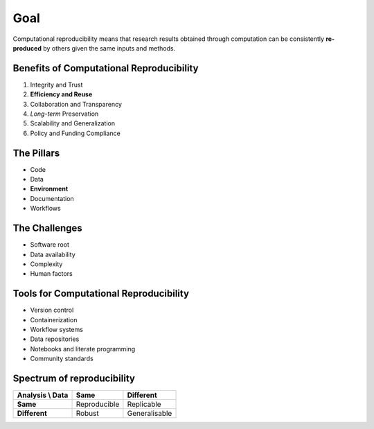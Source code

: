 ====
Goal
====
Computational reproducibility means that research results obtained through computation can be consistently **re-produced** by others  given the same inputs and methods. 

Benefits of Computational Reproducibility
-----------------------------------------

1. Integrity and Trust
2. **Efficiency and Reuse**
3. Collaboration and Transparency
4. `Long-term` Preservation
5. Scalability and Generalization
6. Policy and Funding Compliance

The Pillars
-----------
- Code
- Data
- **Environment**
- Documentation
- Workflows

The Challenges
--------------

- Software root
- Data availability
- Complexity
- Human factors

Tools for Computational Reproducibility
---------------------------------------
- Version control
- Containerization
- Workflow systems
- Data repositories
- Notebooks and literate programming
- Community standards

Spectrum of reproducibility
---------------------------

+------------------+--------------+----------------+
| Analysis \\ Data | **Same**     | **Different**  |
+==================+==============+================+
| **Same**         | Reproducible | Replicable     |
+------------------+--------------+----------------+
| **Different**    | Robust       | Generalisable  |
+------------------+--------------+----------------+